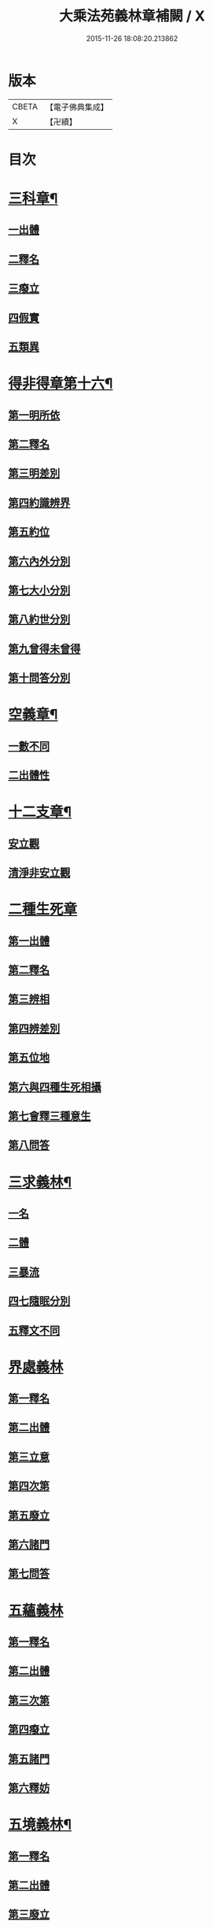 #+TITLE: 大乘法苑義林章補闕 / X
#+DATE: 2015-11-26 18:08:20.213862
* 版本
 |     CBETA|【電子佛典集成】|
 |         X|【卍續】    |

* 目次
* [[file:KR6n0125_004.txt::004-0129c6][三科章¶]]
** [[file:KR6n0125_004.txt::004-0129c8][一出體]]
** [[file:KR6n0125_004.txt::0130a5][二釋名]]
** [[file:KR6n0125_004.txt::0130a7][三癈立]]
** [[file:KR6n0125_004.txt::0130a22][四假實]]
** [[file:KR6n0125_004.txt::0130b8][五類異]]
* [[file:KR6n0125_004.txt::0131a5][得非得章第十六¶]]
** [[file:KR6n0125_004.txt::0131a9][第一明所依]]
** [[file:KR6n0125_004.txt::0131a24][第二釋名]]
** [[file:KR6n0125_004.txt::0131b9][第三明差別]]
** [[file:KR6n0125_004.txt::0132a10][第四約識辨界]]
** [[file:KR6n0125_004.txt::0132a21][第五約位]]
** [[file:KR6n0125_004.txt::0132b5][第六內外分別]]
** [[file:KR6n0125_004.txt::0132b7][第七大小分別]]
** [[file:KR6n0125_004.txt::0132b9][第八約世分別]]
** [[file:KR6n0125_004.txt::0132b16][第九曾得未曾得]]
** [[file:KR6n0125_004.txt::0132b18][第十問答分別]]
* [[file:KR6n0125_004.txt::0132c4][空義章¶]]
** [[file:KR6n0125_004.txt::0132c6][一數不同]]
** [[file:KR6n0125_004.txt::0133a3][二出體性]]
* [[file:KR6n0125_004.txt::0136b6][十二支章¶]]
** [[file:KR6n0125_004.txt::0136b8][安立觀]]
** [[file:KR6n0125_004.txt::0136c4][清淨非安立觀]]
* [[file:KR6n0125_004.txt::0136c24][二種生死章]]
** [[file:KR6n0125_004.txt::0137a4][第一出體]]
** [[file:KR6n0125_004.txt::0137a13][第二釋名]]
** [[file:KR6n0125_004.txt::0137a21][第三辨相]]
** [[file:KR6n0125_004.txt::0137c10][第四辨差別]]
** [[file:KR6n0125_004.txt::0138a4][第五位地]]
** [[file:KR6n0125_004.txt::0138b23][第六與四種生死相攝]]
** [[file:KR6n0125_004.txt::0139a7][第七會釋三種意生]]
** [[file:KR6n0125_004.txt::0139b9][第八問答]]
* [[file:KR6n0125_004.txt::0139b11][三求義林¶]]
** [[file:KR6n0125_004.txt::0139b12][一名]]
** [[file:KR6n0125_004.txt::0139b13][二體]]
** [[file:KR6n0125_004.txt::0139b21][三暴流]]
** [[file:KR6n0125_004.txt::0140a6][四七隨眠分別]]
** [[file:KR6n0125_004.txt::0140a9][五釋文不同]]
* [[file:KR6n0125_007.txt::007-0140a21][界處義林]]
** [[file:KR6n0125_007.txt::0140b3][第一釋名]]
** [[file:KR6n0125_007.txt::0140c2][第二出體]]
** [[file:KR6n0125_007.txt::0141b14][第三立意]]
** [[file:KR6n0125_007.txt::0141c22][第四次第]]
** [[file:KR6n0125_007.txt::0142a17][第五廢立]]
** [[file:KR6n0125_007.txt::0142b5][第六諸門]]
** [[file:KR6n0125_007.txt::0144a4][第七問答]]
* [[file:KR6n0125_007.txt::0146a24][五蘊義林]]
** [[file:KR6n0125_007.txt::0146b3][第一釋名]]
** [[file:KR6n0125_007.txt::0146c21][第二出體]]
** [[file:KR6n0125_007.txt::0148a16][第三次第]]
** [[file:KR6n0125_007.txt::0148b20][第四癈立]]
** [[file:KR6n0125_007.txt::0148c10][第五諸門]]
** [[file:KR6n0125_007.txt::0150b17][第六釋妨]]
* [[file:KR6n0125_007.txt::0151b23][五境義林¶]]
** [[file:KR6n0125_007.txt::0151b24][第一釋名]]
** [[file:KR6n0125_007.txt::0152b7][第二出體]]
** [[file:KR6n0125_007.txt::0153a12][第三廢立]]
** [[file:KR6n0125_007.txt::0153b6][第四諸門]]
* [[file:KR6n0125_008.txt::008-0155a5][見道章¶]]
** [[file:KR6n0125_008.txt::008-0155a8][一釋名]]
** [[file:KR6n0125_008.txt::008-0155a22][二出體]]
** [[file:KR6n0125_008.txt::0155b20][三辨依地有二]]
** [[file:KR6n0125_008.txt::0156a16][四能入人]]
** [[file:KR6n0125_008.txt::0158b5][八真相差別]]
** [[file:KR6n0125_008.txt::0158b16][九諸門相攝]]
* [[file:KR6n0125_008.txt::0158c24][二量章¶]]
** [[file:KR6n0125_008.txt::0159a2][第一出體]]
** [[file:KR6n0125_008.txt::0159b19][第二釋名]]
** [[file:KR6n0125_008.txt::0160a6][第三廢立]]
** [[file:KR6n0125_008.txt::0160a22][第四諸門]]
*** [[file:KR6n0125_008.txt::0160a24][第一約識]]
*** [[file:KR6n0125_008.txt::0160b14][第二約心明]]
*** [[file:KR6n0125_008.txt::0161a21][第三約心所]]
*** [[file:KR6n0125_008.txt::0161b12][第四約分]]
*** [[file:KR6n0125_008.txt::0161c22][第五約分別明]]
*** [[file:KR6n0125_008.txt::0162b19][第六問答]]
* [[file:KR6n0125_008.txt::0163c24][十業道義林¶]]
** [[file:KR6n0125_008.txt::0164a3][一出體]]
** [[file:KR6n0125_008.txt::0164b14][二釋名]]
** [[file:KR6n0125_008.txt::0165c14][三辨相]]
** [[file:KR6n0125_008.txt::0166c2][四開合廢立]]
** [[file:KR6n0125_008.txt::0167a23][五三業同異]]
** [[file:KR6n0125_008.txt::0167b23][六定散闕具]]
** [[file:KR6n0125_008.txt::0167c3][七界趣有無]]
** [[file:KR6n0125_008.txt::0168b18][八得果差別]]
** [[file:KR6n0125_008.txt::0169a5][九依境]]
** [[file:KR6n0125_008.txt::0169a14][十問答]]
* 卷
** [[file:KR6n0125_004.txt][大乘法苑義林章補闕 4]]
** [[file:KR6n0125_007.txt][大乘法苑義林章補闕 7]]
** [[file:KR6n0125_008.txt][大乘法苑義林章補闕 8]]
